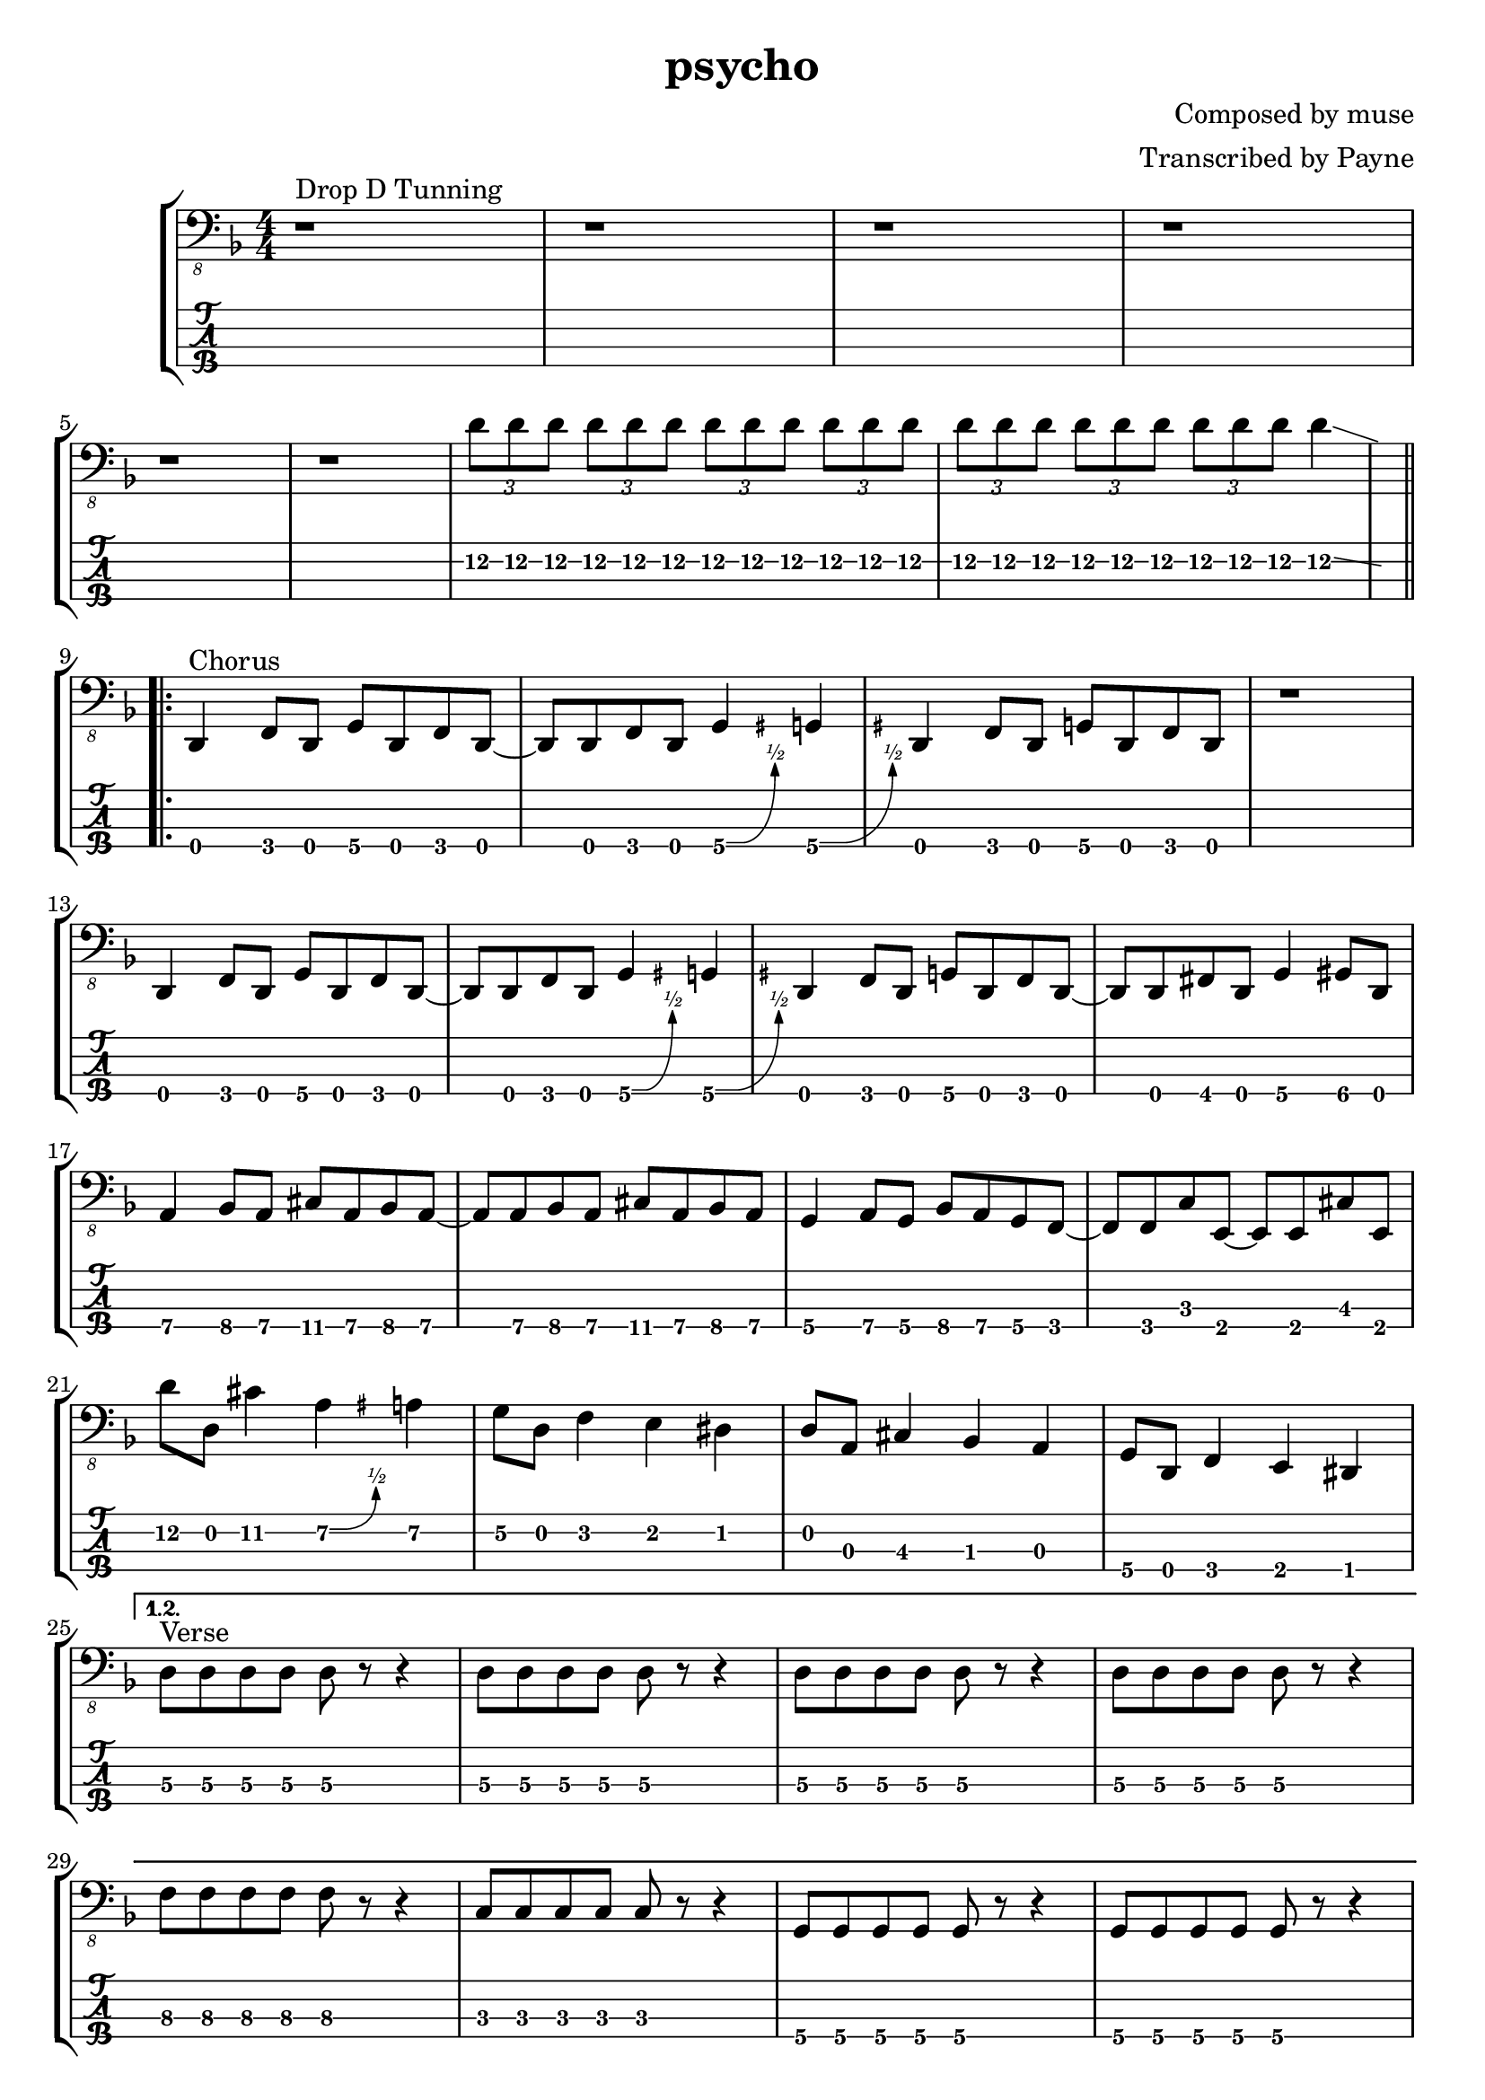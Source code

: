 % lilypond 2.18.2
% Create By Payne
\version "2.24.1"

% 很吔的是2.18.2不支持中文渲染 

\header {
  title = "psycho"
  composer = "Composed by muse"
  arranger = "Transcribed by Payne"
}
hideFretNumber = {
  \once \hide TabNoteHead
  \once \hide NoteHead
  \once \hide Stem
  \once \override NoteHead.no-ledgers = ##t
  \once \override Glissando.bound-details.left.padding = #0.3
}
rhythm = {
  % 1-4
  r1 ^"Drop D Tunning" r r r \break 
  
  % 5-8
  r r \tuplet 3/2 4 {d8\2 d\2 d\2 d\2 d\2 d\2 d\2 d\2 d\2 d\2 d\2 d\2 
    d\2 d\2 d\2 d\2 d\2 d\2 d\2 d\2 d\2}
  % d4\2 \glissando{\hideNotes \grace a4\2 }\unHideNotes | \break
  d4\2 \glissando{\hideFretNumber \grace a4\2 } 
  
  \repeat volta 3 {
    % 9-12
    d,,4\4 ^"Chorus" f8\4 d8\4 g8\4 d8\4 f8\4 d8\4~
    d8 d8     f8   d8   g4\4\^  {\hideFretNumber \grace gis }  g4\4 \^ {\hideFretNumber \grace gis }
    d4\4    f8\4 d8\4 g8\4 d8\4 f8\4 d8\4
    r1 | \break
    
    % 13-16
    d4\4    f8\4 d8\4 g8\4 d8\4 f8\4 d8\4~
    d8 d8     f8   d8   g4\4\^  {\hideFretNumber \grace gis }  g4\4 \^ {\hideFretNumber \grace gis }
    d4\4    f8\4 d8\4 g8\4 d8\4 f8\4 d8\4~
    d8 d8\4 fis8\4 d8\4 g4\4 gis8\4 d8\4 | \break
    
    % 17-20
    a'4\4 bes8\4 a8\4 cis8\4 a8\4 bes8\4 a8\4~
    a8 a8\4 bes8\4 a8\4 cis8\4 a8\4 bes8\4 a8\4
    g4\4 a8\4 g8\4 bes8\4 a8\4 g8\4 f8\4~
    f8 f8\4 c'8\3 e,8\4~ e8 e8\4 cis'8\3 e,8\4 | \break
    
    % 21-24
    d''8\2 d,8\2 cis'4\2 a4\2\^  {\hideFretNumber \grace ais }  a4\2
    g8\2 d8\2 f4\2 e4\2 dis4\2
    d8\2 a8\3 cis4\3 bes4\3 a4\3
    g8\4 d8\4 f4\4 e4\4 dis4\4 | \break
    
    \alternative {
      \volta 1,2 {
        % 25-28
        d'8\3 ^ "Verse" d8\3 d8\3 d8\3 d8\3 r8 r4
        \repeat unfold 3 {d8\3 d8\3 d8\3 d8\3 d8\3 r8 r4} | \break
        
        % 29-32
        f8\3 f8\3 f8\3 f8\3 f8\3 r8 r4
        c8\3 c8\3 c8\3 c8\3 c8\3 r8 r4
        g8\4 g8\4 g8\4 g8\4 g8\4 r8 r4
        g8\4 g8\4 g8\4 g8\4 g8\4 r8 r4 | \break
        
        % 33-36
        d'8\3 d8\3 d8\3 d8\3 d8\3 r8 r4
        \repeat unfold 3 {d8\3 d8\3 d8\3 d8\3 d8\3 r8 r4} | \break
        
        % 37-40
        f8\3 f8\3 f8\3 f8\3 f8\3 r8 r4
        c8\3 c8\3 c8\3 c8\3 c8\3 r8 r4
        g8\4 g8\4 g8\4 g8\4 g8\4 r8 r4
        g8\4 g8\4 g8\4 g8\4 g8\4 r8 r4 | \break
        
        % 41-44
        d'8\3 d8\3 d8\3 d8\3 d8\3 r8 r4
        d8\3 d8\3 d8\3 d8\3 d8\3 r8 r4
        d8\3 d8\3 d8\3 d8\3 d8\3 r8 r4
        d8\3 r8 r2. | \break 
      }
      \volta 3 {
        % 45-48 
        d,8\4 d8\4 e4\4 f4\4 g4\4 
        gis8\4 d8\4 a'4\4 c4\3 cis4\3 
        d8\3 d8\3 e4\3 f4\3 g4\3 
        gis8\3 d8\2  a'4\2 \grace { \hideFretNumber a\2 \glissando } c4\2 cis4\2 | \break
        
        % 49-52
        d8\2 \glissando{\hideFretNumber \grace a8\2 } r8 r2. 
        r1 r r	| \break
        
        % 53-56
        d,,8\4 d8\4 d8\4 d8\4 d8\4 r8 r4
        \repeat unfold 2 { d8\4 d8\4 d8\4 d8\4 d8\4 r8 r4}
        r1 | \break
      }
    }
  }

  % 57-60
  d4\4 ^"Chorus" f8\4 d8\4 g8\4 d8\4 f8\4 d8\4~
  d8 d8     f8   d8   g4\4\^  {\hideFretNumber \grace gis }  g4\4 \^ {\hideFretNumber \grace gis }
  d4\4    f8\4 d8\4 g8\4 d8\4 f8\4 d8\4
  r1 | \break
  
  % 61-64
  d4\4    f8\4 d8\4 g8\4 d8\4 f8\4 d8\4~
  d8 d8     f8   d8   g4\4\^  {\hideFretNumber \grace gis }  g4\4 \^ {\hideFretNumber \grace gis }
  d4\4    f8\4 d8\4 g8\4 d8\4 f8\4 d8\4~
  d8 d8\4 fis8\4 d8\4 g4\4 gis8\4 d8\4 | \break
  
  % 65-68
  a'4\4 bes8\4 a8\4 cis8\4 a8\4 bes8\4 a8\4~
  a8 a8\4 bes8\4 a8\4 cis8\4 a8\4 bes8\4 a8\4
  g4\4 a8\4 g8\4 bes8\4 a8\4 g8\4 f8\4~
  f8 f8\4 c'8\3 e,8\4~ e8 e8\4 cis'8\3 e,8\4 | \break
  
  % 69-72
  r1 ^ "Bridge"
  r2 g4\4\^  {\hideFretNumber \grace gis }  g4\4 \^ {\hideFretNumber \grace gis }
  r1
  r2 g4\4\^  {\hideFretNumber \grace gis }  g4\4 \^ {\hideFretNumber \grace gis } | \break
  
  % 73-76
  r1 r1
  \repeat unfold 7 {\tuplet 3/2 4 {d''8\2 d\2 d\2}}   d4\2 \glissando{\hideFretNumber \grace a4\2 }  | \break
  
  % 77-80
  d,,4\4    f8\4 d8\4 g8\4 d8\4 f8\4 d8\4~
  d8 d8     f8   d8   g4\4\^  {\hideFretNumber \grace gis }  g4\4 \^ {\hideFretNumber \grace gis }
  d4\4    f8\4 d8\4 g8\4 d8\4 f8\4 d8\4~
  d8 d8     f8   d8   bes'4\4 bes4\4 | \break
  
  % 81-84
  d,4\4    f8\4 d8\4 g8\4 d8\4 f8\4 d8\4~
  d8 d8     f8   d8  a'4\4     a4\4 
  d,4\4    f8\4 d8\4 g8\4 d8\4 f8\4 d8\4~
  d8 d8     f8   d8   bes'4\4 bes4\4 | \break
  
  % 85-88
  d,4\4    f8\4 d8\4 g8\4 d8\4 f8\4 d8\4~
  d8 d8     f8   d8  a'4\4     a4\4 
  d,4\4    f8\4 d8\4 g8\4 d8\4 f8\4 d8\4~
  d8 d8     f8   d8   bes'4\4 bes4\4 | \break
  
  % 89-92
  d,4\4    f8\4 d8\4 g8\4 d8\4 f8\4 d8\4~
  d8 d8     f8   d8  c'4\3     c4\3 
  d,4\4    f8\4 d8\4 g8\4 d8\4 f8\4 d8\4~
  d8 d8\4 fis8\4 d8\4 g4\4 gis8\4 d8\4 | \break
  
  % 
  a'4\4 bes8\4 a8\4 cis8\4 a8\4 bes8\4 a8\4~
  a8 a8\4 bes8\4 a8\4 cis8\4 a8\4 bes8\4 a8\4
  g4\4 a8\4 g8\4 bes8\4 g8\4 a8\4  g8\4~
  g8 g8\4 a8\4 g8\4 bes8\4 g8\4 a8\4 g8\4 | \break
  
  % 
  a4\4 bes8\4 a8\4 cis8\4 a8\4 bes8\4 a8\4~
  a8 a8\4 bes8\4 a8\4 cis8\4 a8\4 bes8\4 a8\4
  g4\4 a8\4 g8\4 bes8\4 a8\4  g8\4  f8\4~
  f8 f8\4 d8\4 e8\4~ e4 r4 | \break
  
  %
  d''8\2 d,8\2 cis'4\2 a4\2\^  {\hideFretNumber \grace ais }  a4\2
  g8\2 d8\2 f4\2 e4\2 dis4\2
  d8\2 a8\3 cis4\3 bes4\3 a4\3
  g8\4 d8\4 f4\4 e4\4 dis4\4 | \break
  
  d1\4~ d1~ d1~ d1 
  \bar "|."
  
}

\score {
\new StaffGroup<<
  \new Staff \with {
    \omit StringNumber
    }\relative{
    \clef "bass_8"
    \key f \major
    \numericTimeSignature
    \time 4/4 
    \rhythm
  }
  \new TabStaff \with {
    % stringTunings = #bass-tuning
    stringTunings = \stringTuning <d,, a,, d, g,>
  }
  \relative{
    %\tabFullNotation
    \rhythm
  }
>>
}